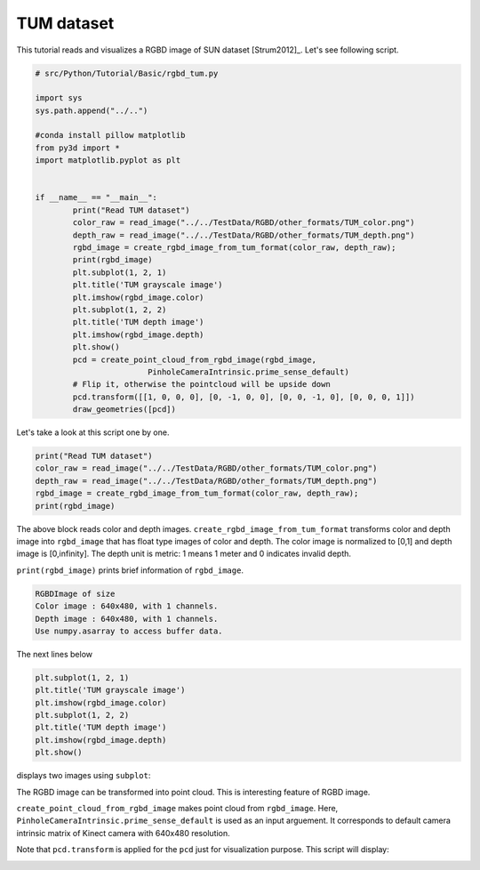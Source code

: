 .. _rgbd_tum:

TUM dataset
-------------------------------------
This tutorial reads and visualizes a RGBD image of SUN dataset [Strum2012]_.
Let's see following script.

.. code-block:: python

	# src/Python/Tutorial/Basic/rgbd_tum.py

	import sys
	sys.path.append("../..")

	#conda install pillow matplotlib
	from py3d import *
	import matplotlib.pyplot as plt


	if __name__ == "__main__":
		print("Read TUM dataset")
		color_raw = read_image("../../TestData/RGBD/other_formats/TUM_color.png")
		depth_raw = read_image("../../TestData/RGBD/other_formats/TUM_depth.png")
		rgbd_image = create_rgbd_image_from_tum_format(color_raw, depth_raw);
		print(rgbd_image)
		plt.subplot(1, 2, 1)
		plt.title('TUM grayscale image')
		plt.imshow(rgbd_image.color)
		plt.subplot(1, 2, 2)
		plt.title('TUM depth image')
		plt.imshow(rgbd_image.depth)
		plt.show()
		pcd = create_point_cloud_from_rgbd_image(rgbd_image,
				PinholeCameraIntrinsic.prime_sense_default)
		# Flip it, otherwise the pointcloud will be upside down
		pcd.transform([[1, 0, 0, 0], [0, -1, 0, 0], [0, 0, -1, 0], [0, 0, 0, 1]])
		draw_geometries([pcd])

Let's take a look at this script one by one.

.. code-block:: python

	print("Read TUM dataset")
	color_raw = read_image("../../TestData/RGBD/other_formats/TUM_color.png")
	depth_raw = read_image("../../TestData/RGBD/other_formats/TUM_depth.png")
	rgbd_image = create_rgbd_image_from_tum_format(color_raw, depth_raw);
	print(rgbd_image)

The above block reads color and depth images.
``create_rgbd_image_from_tum_format`` transforms color and depth image into ``rgbd_image`` that has float type images of color and depth.
The color image is normalized to [0,1] and depth image is [0,infinity].
The depth unit is metric: 1 means 1 meter and 0 indicates invalid depth.

``print(rgbd_image)`` prints brief information of ``rgbd_image``.

.. code-block:: python

	RGBDImage of size
	Color image : 640x480, with 1 channels.
	Depth image : 640x480, with 1 channels.
	Use numpy.asarray to access buffer data.

The next lines below

.. code-block:: python

	plt.subplot(1, 2, 1)
	plt.title('TUM grayscale image')
	plt.imshow(rgbd_image.color)
	plt.subplot(1, 2, 2)
	plt.title('TUM depth image')
	plt.imshow(rgbd_image.depth)
	plt.show()

displays two images using ``subplot``:

.. image:: ../../../_static/Basic/rgbd_images/tum_rgbd.png
	:width: 400px

The RGBD image can be transformed into point cloud. This is interesting feature of RGBD image.

``create_point_cloud_from_rgbd_image`` makes point cloud from ``rgbd_image``.
Here, ``PinholeCameraIntrinsic.prime_sense_default`` is used as an input arguement.
It corresponds to default camera intrinsic matrix of Kinect camera with 640x480 resolution.

Note that ``pcd.transform`` is applied for the ``pcd`` just for visualization purpose.
This script will display:

.. image:: ../../../_static/Basic/rgbd_images/tum_pcd.png
	:width: 400px
